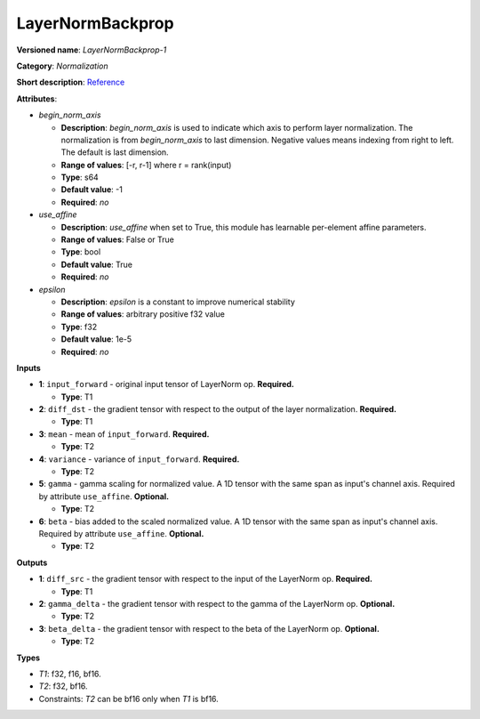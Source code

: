 .. SPDX-FileCopyrightText: 2020-2021 Intel Corporation
..
.. SPDX-License-Identifier: CC-BY-4.0

-----------------
LayerNormBackprop
-----------------

**Versioned name**: *LayerNormBackprop-1*

**Category**: *Normalization*

**Short description**: `Reference
<https://arxiv.org/abs/1607.06450>`__

**Attributes**:

* *begin_norm_axis*

  * **Description**: *begin_norm_axis* is used to indicate which axis to perform
    layer normalization. The normalization is from *begin_norm_axis* to last
    dimension. Negative values means indexing from right to left. The default is
    last dimension.
  * **Range of values**: [-r, r-1] where r = rank(input)
  * **Type**: s64
  * **Default value**: -1
  * **Required**: *no*

* *use_affine*

  * **Description**: *use_affine* when set to True, this module has learnable
    per-element affine parameters.
  * **Range of values**: False or True
  * **Type**: bool
  * **Default value**: True
  * **Required**: *no*

* *epsilon*

  * **Description**: *epsilon* is a constant to improve numerical stability
  * **Range of values**: arbitrary positive f32 value
  * **Type**: f32
  * **Default value**: 1e-5
  * **Required**: *no*


**Inputs**

* **1**: ``input_forward`` - original input tensor of LayerNorm op.
  **Required.**

  * **Type**: T1

* **2**: ``diff_dst`` - the gradient tensor with respect to the output of
  the layer normalization. **Required.**

  * **Type**: T1

* **3**: ``mean`` - mean of ``input_forward``. **Required.**

  * **Type**: T2

* **4**: ``variance`` - variance of ``input_forward``. **Required.**

  * **Type**: T2

* **5**: ``gamma`` - gamma scaling for normalized value. A 1D tensor with the
  same span as input's channel axis. Required by attribute ``use_affine``.
  **Optional.**

  * **Type**: T2

* **6**: ``beta`` - bias added to the scaled normalized value. A 1D tensor with
  the same span as input's channel axis. Required by attribute ``use_affine``.
  **Optional.**

  * **Type**: T2

**Outputs**

* **1**: ``diff_src`` - the gradient tensor with respect to the input of the
  LayerNorm op. **Required.**

  * **Type**: T1

* **2**: ``gamma_delta`` - the gradient tensor with respect to the gamma of the
  LayerNorm op. **Optional.**

  * **Type**: T2

* **3**: ``beta_delta`` - the gradient tensor with respect to the beta of the
  LayerNorm op. **Optional.**

  * **Type**: T2

**Types**

* *T1*: f32, f16, bf16.
* *T2*: f32, bf16.
* Constraints: *T2* can be bf16 only when *T1* is bf16.
